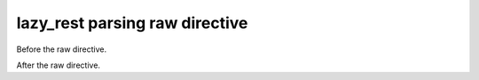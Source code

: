===============================
lazy_rest parsing raw directive
===============================

Before the raw directive.

.. raw:: html

    <center><h1><a
       href="https://www.youtube.com/watch?v=fX08TMfLu3I">Evil raw
       HTML version</a></h1></center>

After the raw directive.
